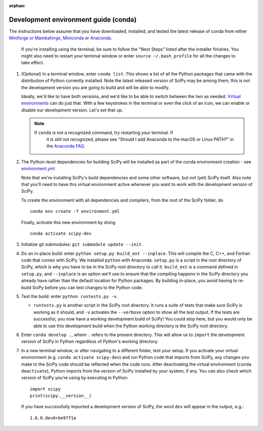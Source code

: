 :orphan:

.. _conda-guide:

=====================================
Development environment guide (conda)
=====================================

The instructions below assume that you have downloaded, installed, and tested
the latest release of conda from either
`Miniforge or Mambaforge <https://github.com/conda-forge/miniforge>`_,
`Miniconda <https://docs.conda.io/en/latest/miniconda.html>`_ or
`Anaconda <https://www.anaconda.com/products/individual>`_.

   If you're installing using the terminal, be sure to follow the "Next Steps"
   listed after the installer finishes. You might also need to restart your
   terminal window or enter ``source ~/.bash_profile`` for all the changes to
   take effect.

#. (Optional) In a terminal window, enter ``conda list``. This shows a list of
   all the Python packages that came with the distribution of Python currently
   installed. Note the latest released version of SciPy may be among them; this
   is not the development version you are going to build and will be able to
   modify.

   Ideally, we'd like to have both versions, and we'd like to be able to switch
   between the two as needed. `Virtual environments <https://medium.freecodecamp.org/why-you-need-python-environments-and-how-to-manage-them-with-conda-85f155f4353c>`_
   can do just that. With a few keystrokes in the terminal or even the click of
   an icon, we can enable or disable our development version. Let's set that up.

   .. note::

      If ``conda`` is not a recognized command, try restarting your terminal. If
	  it is still not recognized, please see "Should I add Anaconda to the macOS
	  or Linux PATH?" in the `Anaconda FAQ`_.

#. The Python-level dependencies for building SciPy will be installed as part of
   the conda environment creation - see
   `environment.yml <https://github.com/scipy/scipy/blob/main/environment.yml>`_

   Note that we're installing SciPy's build dependencies and some other
   software, but not (yet) SciPy itself. Also note that you'll need to have
   this virtual environment active whenever you want to work with the
   development version of SciPy.

   To create the environment with all dependencies and compilers, from the root
   of the SciPy folder, do

   ::

      conda env create -f environment.yml

   Finally, activate this new environment by doing

   ::

      conda activate scipy-dev

#. Initialize git submodules: ``git submodule update --init``.

#. Do an in-place build: enter ``python setup.py build_ext --inplace``.
   This will compile the C, C++, and Fortran code that comes with SciPy. We
   installed ``python`` with Anaconda. ``setup.py`` is a script in the root
   directory of SciPy, which is why you have to be in the SciPy root directory
   to call it. ``build_ext`` is a command defined in ``setup.py``, and
   ``--inplace`` is an option we'll use to ensure that the compiling happens in
   the SciPy directory you already have rather than the default location for
   Python packages. By building in-place, you avoid having to re-build SciPy
   before you can test changes to the Python code.

#. Test the build: enter ``python runtests.py -v``.

   * ``runtests.py`` is another script in the SciPy root directory. It runs a
     suite of tests that make sure SciPy is working as it should, and ``-v``
     activates the ``--verbose`` option to show all the test output. If the
     tests are successful, you now have a working development build of SciPy!
     You could stop here, but you would only be able to use this development
     build when the Python working directory is the SciPy root directory.

#. Enter ``conda develop .``, where ``.`` refers to the present directory.
   This will allow us to ``import`` the development version of SciPy in Python
   regardless of Python's working directory.

#. In a new terminal window, or after navigating to a different folder, test
   your setup. If you activate your virtual environment (e.g.
   ``conda activate scipy-dev``) and run Python code that imports from SciPy,
   any changes you make to the SciPy code should be reflected when the code
   runs. After deactivating the virtual environment (``conda deactivate``),
   Python imports from the version of SciPy installed by your system, if any.
   You can also check which version of SciPy you're using by executing in
   Python::

      import scipy
      print(scipy.__version__)

   If you have successfully imported a development version of SciPy, the word
   ``dev`` will appear in the output, e.g.::

      1.6.0.dev0+be97f1a


.. _Anaconda Distribution of Python: https://www.anaconda.com/distribution/
.. _Anaconda FAQ: https://docs.anaconda.com/anaconda/user-guide/faq/
.. |PYTHONPATH| replace:: ``PYTHONPATH``
.. _PYTHONPATH: https://docs.python.org/3/using/cmdline.html#environment-variables

